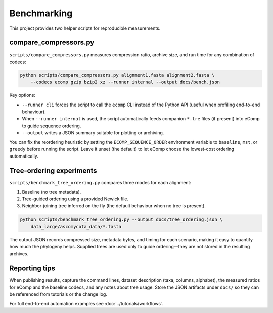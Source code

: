 Benchmarking
============

This project provides two helper scripts for reproducible measurements.

compare_compressors.py
----------------------

``scripts/compare_compressors.py`` measures compression ratio, archive size, and
run time for any combination of codecs:

.. code-block:: bash

    python scripts/compare_compressors.py alignment1.fasta alignment2.fasta \
        --codecs ecomp gzip bzip2 xz --runner internal --output docs/bench.json

Key options:

- ``--runner cli`` forces the script to call the ``ecomp`` CLI instead of the
  Python API (useful when profiling end-to-end behaviour).
- When ``--runner internal`` is used, the script automatically feeds companion
  ``*.tre`` files (if present) into eComp to guide sequence ordering.
- ``--output`` writes a JSON summary suitable for plotting or archiving.

You can fix the reordering heuristic by setting the ``ECOMP_SEQUENCE_ORDER``
environment variable to ``baseline``, ``mst``, or ``greedy`` before running the
script.  Leave it unset (the default) to let eComp choose the lowest-cost ordering
automatically.

Tree-ordering experiments
-------------------------

``scripts/benchmark_tree_ordering.py`` compares three modes for each alignment:

1. Baseline (no tree metadata).
2. Tree-guided ordering using a provided Newick file.
3. Neighbor-joining tree inferred on the fly (the default behaviour when no tree
   is present).

.. code-block:: bash

    python scripts/benchmark_tree_ordering.py --output docs/tree_ordering.json \
        data_large/ascomycota_data/*.fasta

The output JSON records compressed size, metadata bytes, and timing for each
scenario, making it easy to quantify how much the phylogeny helps.  Supplied trees
are used only to guide ordering—they are not stored in the resulting archives.

Reporting tips
--------------

When publishing results, capture the command lines, dataset description (taxa,
columns, alphabet), the measured ratios for eComp and the baseline codecs, and any
notes about tree usage.  Store the JSON artifacts under ``docs/`` so they can be
referenced from tutorials or the change log.

For full end-to-end automation examples see :doc:`../tutorials/workflows`.
